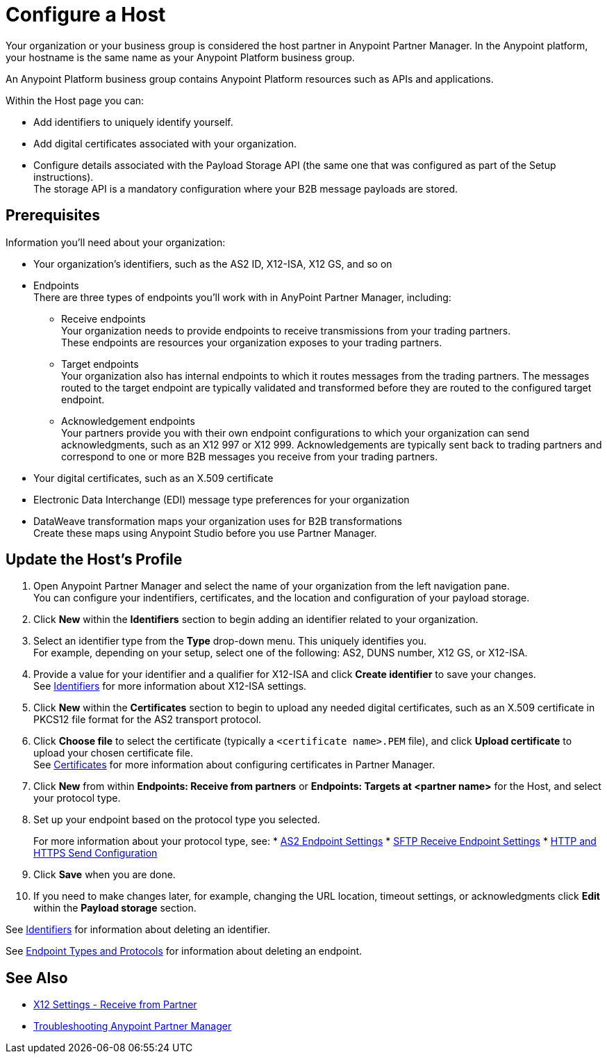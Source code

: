 = Configure a Host

Your organization or your business group is considered the host partner in Anypoint Partner Manager. In the Anypoint platform, your hostname is the same name as your Anypoint Platform business group.

An Anypoint Platform business group contains Anypoint Platform resources such as APIs and applications.

Within the Host page you can:

* Add identifiers to uniquely identify yourself.
* Add digital certificates associated with your organization.
* Configure details associated with the Payload Storage API (the same one that was configured as part of the Setup instructions). +
The storage API is a mandatory configuration where your B2B message payloads are stored.

== Prerequisites

Information you'll need about your organization:

* Your organization's identifiers, such as the AS2 ID, X12-ISA, X12 GS, and so on
* Endpoints +
There are three types of endpoints you'll work with in AnyPoint Partner Manager, including:
** Receive endpoints +
Your organization needs to provide endpoints to receive transmissions from your trading partners. +
These endpoints are resources your organization exposes to your trading partners.
** Target endpoints +
Your organization also has internal endpoints to which it routes messages from the trading partners. The messages routed to the target endpoint are typically validated and transformed before they are routed to the configured target endpoint.
** Acknowledgement endpoints +
Your partners provide you with their own endpoint configurations to which your organization can send acknowledgments, such as an X12 997 or X12 999. Acknowledgements are typically sent back to trading partners and correspond to one or more B2B messages you receive from your trading partners.
* Your digital certificates, such as an X.509 certificate
* Electronic Data Interchange (EDI) message type preferences for your organization
* DataWeave transformation maps your organization uses for B2B transformations +
Create these maps using Anypoint Studio before you use Partner Manager.

== Update the Host's Profile

. Open Anypoint Partner Manager and select the name of your organization from the left navigation pane. +
You can configure your indentifiers, certificates, and the location and configuration of your payload storage.
. Click *New* within the *Identifiers* section to begin adding an identifier related to your organization.
. Select an identifier type from the *Type* drop-down menu. This uniquely identifies you. +
For example, depending on your setup, select one of the following: AS2, DUNS number, X12 GS, or X12-ISA.
. Provide a value for your identifier and a qualifier for X12-ISA and click *Create identifier* to save your changes. +
See xref:x12-identity-settings.adoc[Identifiers] for more information about X12-ISA settings.
. Click *New* within the *Certificates* section to begin to upload any needed digital certificates, such as an X.509 certificate in PKCS12 file format for the AS2 transport protocol.
. Click *Choose file* to select the certificate (typically a `<certificate name>.PEM` file), and click *Upload certificate* to upload your chosen certificate file. +
See xref:Certificates.adoc[Certificates] for more information about configuring certificates in Partner Manager.
. Click *New* from within *Endpoints: Receive from partners* or *Endpoints: Targets at <partner name>* for the Host, and select your protocol type.
. Set up your endpoint based on the protocol type you selected.
+
For more information about your protocol type, see:
* xref:endpoint-as2-receive.adoc[AS2 Endpoint Settings]
* xref:endpoint-sftp-receive-target.adoc[SFTP Receive Endpoint Settings]
* xref:endpoint-https-send.adoc[HTTP and HTTPS Send Configuration]
. Click *Save* when you are done.
. If you need to make changes later, for example, changing the URL location, timeout settings, or acknowledgments click *Edit* within the *Payload storage* section.

See xref:x12-identity-settings.adoc[Identifiers] for information about deleting an identifier.

See xref:endpoints.adoc[Endpoint Types and Protocols] for information about deleting an endpoint.

== See Also

* xref:x12-receive-read-settings.adoc[X12 Settings - Receive from Partner]
* xref:troubleshooting.adoc[Troubleshooting Anypoint Partner Manager]
